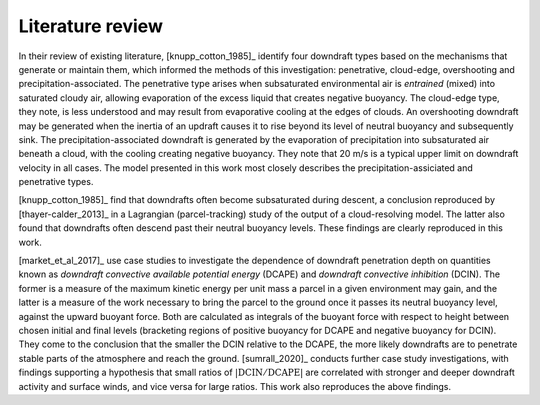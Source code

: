 Literature review
===================

In their review of existing literature,
[knupp_cotton_1985]_ identify four downdraft types based
on the mechanisms that generate or maintain them, which
informed the methods of this investigation: penetrative, cloud-edge,
overshooting and precipitation-associated.
The penetrative type arises when subsaturated environmental air
is *entrained* (mixed) into saturated cloudy air, allowing
evaporation of the excess liquid that creates negative buoyancy.
The cloud-edge type, they note, is less understood and may result
from evaporative cooling at the edges of clouds.
An overshooting downdraft may be generated when the inertia of
an updraft causes it to rise beyond its level of neutral buoyancy
and subsequently sink.
The precipitation-associated downdraft is generated by the evaporation
of precipitation into subsaturated air beneath a cloud, with the cooling
creating negative buoyancy. They note that 20 m/s
is a typical upper limit on downdraft velocity in all cases. The model
presented in
this work most closely describes the precipitation-assiciated and
penetrative types.

[knupp_cotton_1985]_ find that downdrafts often become
subsaturated during descent, a conclusion reproduced by
[thayer-calder_2013]_ in a Lagrangian (parcel-tracking)
study of the output of a cloud-resolving model. The latter also found
that downdrafts often descend past their neutral buoyancy levels.
These findings are clearly reproduced in this work.

[market_et_al_2017]_ use case studies to investigate the dependence
of downdraft
penetration depth on quantities known as *downdraft convective
available potential energy* (DCAPE) and *downdraft convective
inhibition* (DCIN). The former is a measure of the maximum kinetic
energy per unit mass a parcel in a given environment may gain,
and the latter is a measure of the work necessary to bring the parcel
to the ground once it passes its neutral buoyancy level, against
the upward buoyant force. Both are calculated as integrals of the
buoyant force with respect to height between chosen initial and final
levels (bracketing
regions of positive buoyancy for DCAPE and negative buoyancy for DCIN).
They come to the conclusion that the smaller
the DCIN relative to the DCAPE, the more likely downdrafts are to
penetrate stable parts of the atmosphere and reach the ground.
[sumrall_2020]_ conducts further case study investigations,
with findings supporting a hypothesis that small ratios of
:math:`|\mathrm{DCIN}/\mathrm{DCAPE}|` are correlated with stronger and deeper downdraft
activity and surface winds, and vice versa for large ratios.
This work also reproduces the above findings.
